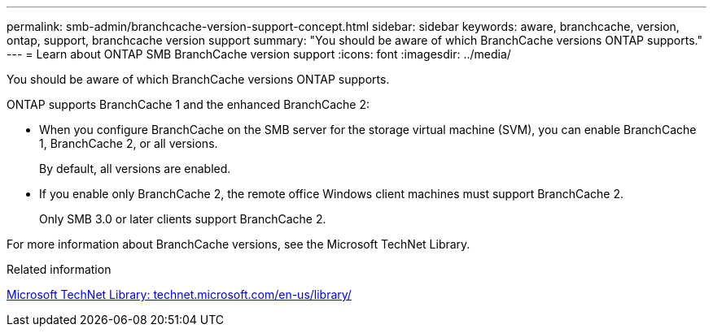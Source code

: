 ---
permalink: smb-admin/branchcache-version-support-concept.html
sidebar: sidebar
keywords: aware, branchcache, version, ontap, support, branchcache version support
summary: "You should be aware of which BranchCache versions ONTAP supports."
---
= Learn about ONTAP SMB BranchCache version support
:icons: font
:imagesdir: ../media/

[.lead]
You should be aware of which BranchCache versions ONTAP supports.

ONTAP supports BranchCache 1 and the enhanced BranchCache 2:

* When you configure BranchCache on the SMB server for the storage virtual machine (SVM), you can enable BranchCache 1, BranchCache 2, or all versions.
+
By default, all versions are enabled.

* If you enable only BranchCache 2, the remote office Windows client machines must support BranchCache 2.
+
Only SMB 3.0 or later clients support BranchCache 2.

For more information about BranchCache versions, see the Microsoft TechNet Library.

.Related information

http://technet.microsoft.com/en-us/library/[Microsoft TechNet Library: technet.microsoft.com/en-us/library/]


// 2025 June 05, ONTAPDOC-2981
// 4 Feb 2022, BURT 1451789 